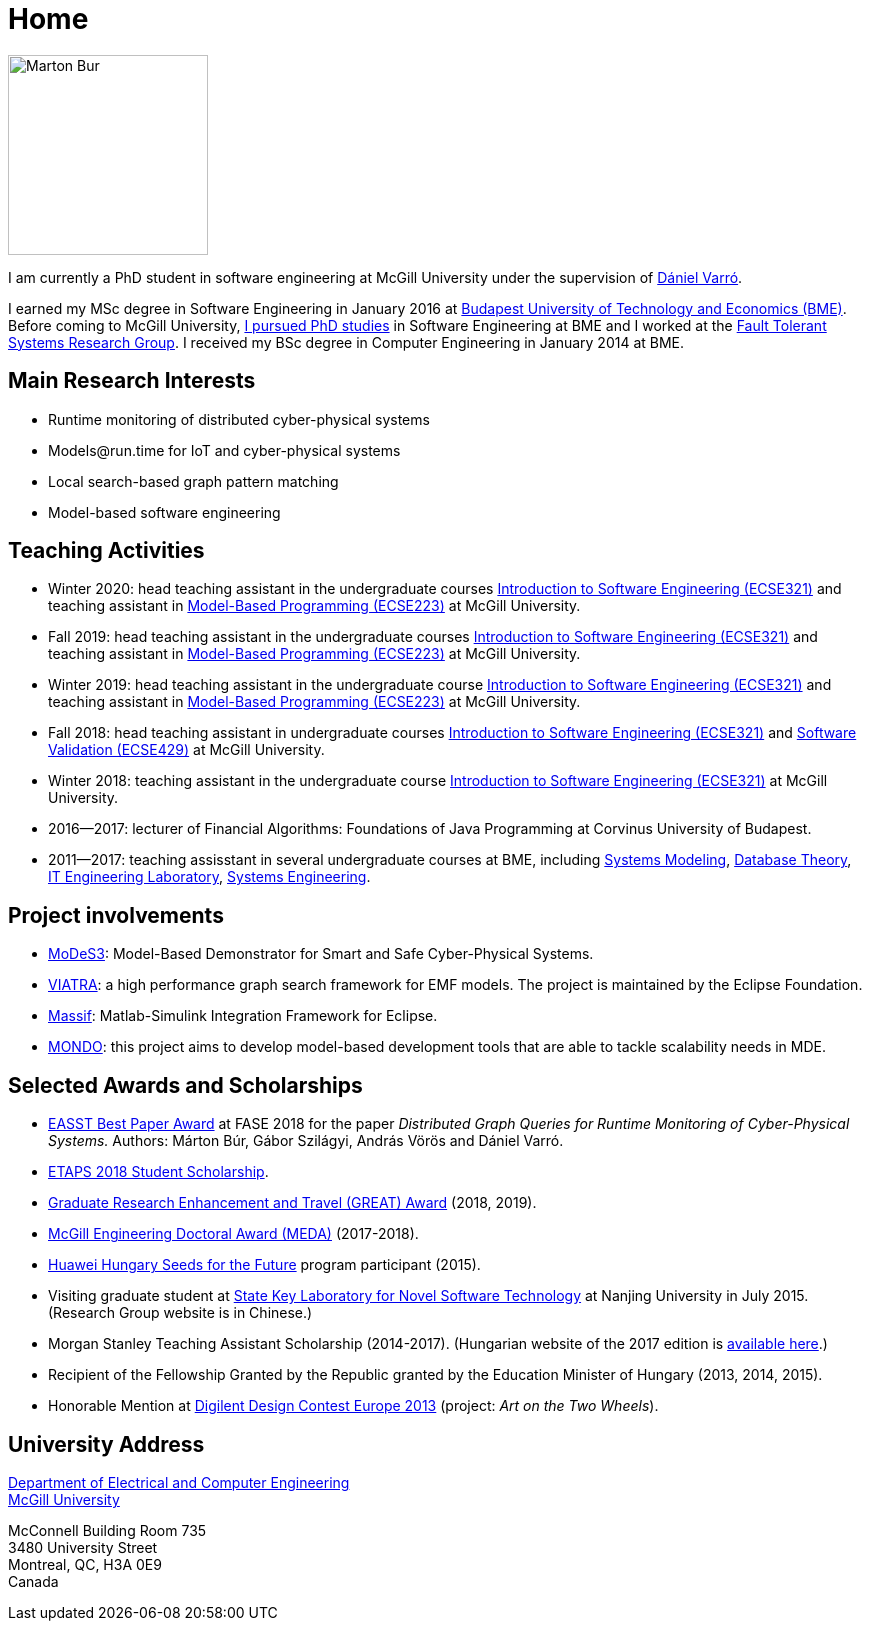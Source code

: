 :page-layout: home
:page-permalink: /
:uri-mcgill: https://www.mcgill.ca/
:uri-ece: https://www.mcgill.ca/ece/
= Home

image:images/marton-bur.png[Marton Bur, width="200px"]

I am currently a PhD student in software engineering at McGill University under the supervision of link:https://www.mcgill.ca/ece/daniel-varro[Dániel Varró].

I earned my MSc degree in Software Engineering in January 2016 at link:https://www.bme.hu/[Budapest University of Technology and Economics (BME)]. Before coming to McGill University, link:https://inf.mit.bme.hu/en/members/burm[I pursued PhD studies] in Software Engineering at BME and I worked at the link:https://inf.mit.bme.hu/en/[Fault Tolerant Systems Research Group]. I received my BSc degree in Computer Engineering in January 2014 at BME.


== Main Research Interests

 * Runtime monitoring of distributed cyber-physical systems
 * \Models@run.time for IoT and cyber-physical systems
 * Local search-based graph pattern matching
 * Model-based software engineering

== Teaching Activities
 
 * Winter 2020: head teaching assistant in the undergraduate courses link:https://www.mcgill.ca/study/2018-2019/courses/ecse-321[Introduction to Software Engineering (ECSE321)] and teaching assistant in link:https://www.mcgill.ca/study/2019-2020/courses/ecse-223[Model-Based Programming (ECSE223)] at McGill University.
 * Fall 2019: head teaching assistant in the undergraduate courses link:https://www.mcgill.ca/study/2018-2019/courses/ecse-321[Introduction to Software Engineering (ECSE321)] and teaching assistant in link:https://www.mcgill.ca/study/2019-2020/courses/ecse-223[Model-Based Programming (ECSE223)] at McGill University.
 * Winter 2019: head teaching assistant in the undergraduate course link:https://www.mcgill.ca/study/2018-2019/courses/ecse-321[Introduction to Software Engineering (ECSE321)] and teaching assistant in link:https://www.mcgill.ca/study/2018-2019/courses/ecse-223[Model-Based Programming (ECSE223)] at McGill University.
 * Fall 2018: head teaching assistant in undergraduate courses link:https://www.mcgill.ca/study/2018-2019/courses/ecse-321[Introduction to Software Engineering (ECSE321)] and link:https://www.mcgill.ca/study/2018-2019/courses/ecse-429[Software Validation (ECSE429)] at McGill University.
 * Winter 2018: teaching assistant in the undergraduate course link:https://www.mcgill.ca/study/2017-2018/courses/ECSE-321[Introduction to Software Engineering (ECSE321)] at McGill University.
 * 2016--2017: lecturer of Financial Algorithms: Foundations of Java Programming at Corvinus University of Budapest.
 * 2011--2017: teaching assisstant in several undergraduate courses at BME, including link:https://portal.vik.bme.hu/kepzes/targyak/VIMIA401/en/[Systems Modeling], link:https://portal.vik.bme.hu/kepzes/targyak/VITMAB00/en/[Database Theory], link:https://portal.vik.bme.hu/kepzes/targyak/VIAUA372/en/[IT Engineering Laboratory], link:https://portal.vik.bme.hu/kepzes/targyak/VIMIAC01/en/[Systems Engineering].
 
== Project involvements 
 * link:https://modes3.inf.mit.bme.hu/[MoDeS3]: Model-Based Demonstrator for Smart and Safe Cyber-Physical Systems.
 * link:https://eclipse.org/viatra/[VIATRA]: a high performance graph search framework for EMF models. The project is maintained by the Eclipse Foundation. 
 * link:https://github.com/viatra/massif[Massif]: Matlab-Simulink Integration Framework for Eclipse. 
 * link:http://www.mondo-project.org/[MONDO]: this project aims to develop model-based development tools that are able to tackle scalability needs in MDE. 
 
== Selected Awards and Scholarships 

 * link:https://www.etaps.org/[EASST Best Paper Award] at FASE 2018 for the paper _Distributed Graph Queries for Runtime Monitoring of Cyber-Physical Systems._ Authors: Márton Búr, Gábor Szilágyi, András Vörös and Dániel Varró.
 * link:https://www.etaps.org/index.php/2018/etaps-2018-student-scholarships[ETAPS 2018 Student Scholarship]. 
 * link:https://www.mcgill.ca/gps/funding/fac-staff/awards/great[Graduate Research Enhancement and Travel (GREAT) Award] (2018, 2019).
 * link:https://www.mcgill.ca/engineering/students/graduate/funding/meda/meda-recipients[McGill Engineering Doctoral Award (MEDA)] (2017-2018).
 * link:http://www.huawei.com/en/about-huawei/sustainability/win-win-development/social-contribution/seeds-for-the-future/hungary[Huawei Hungary Seeds for the Future] program participant (2015).
 * Visiting graduate student at link:http://keysoftlab.nju.edu.cn/main.htm[State Key Laboratory for Novel Software Technology] at Nanjing University in July 2015. (Research Group website is in Chinese.)
 * Morgan Stanley Teaching Assistant Scholarship (2014-2017). (Hungarian website of the 2017 edition is link:http://proprogressio.hu/morgan-stanley-osztondij-program-bsc-es-msc-hallgatok-reszere-2017-09-10/[available here].)
 * Recipient of the Fellowship Granted by the Republic granted by the Education Minister of Hungary (2013, 2014, 2015).
 * Honorable Mention at link:http://www.digilentdesigncontest.com/2013-europe.html[Digilent Design Contest Europe 2013] (project: _Art on the Two Wheels_).

== University Address

{uri-ece}[Department of Electrical and Computer Engineering] +
{uri-mcgill}[McGill University]

McConnell Building Room 735 +
3480 University Street + 
Montreal, QC, H3A 0E9 +
Canada

